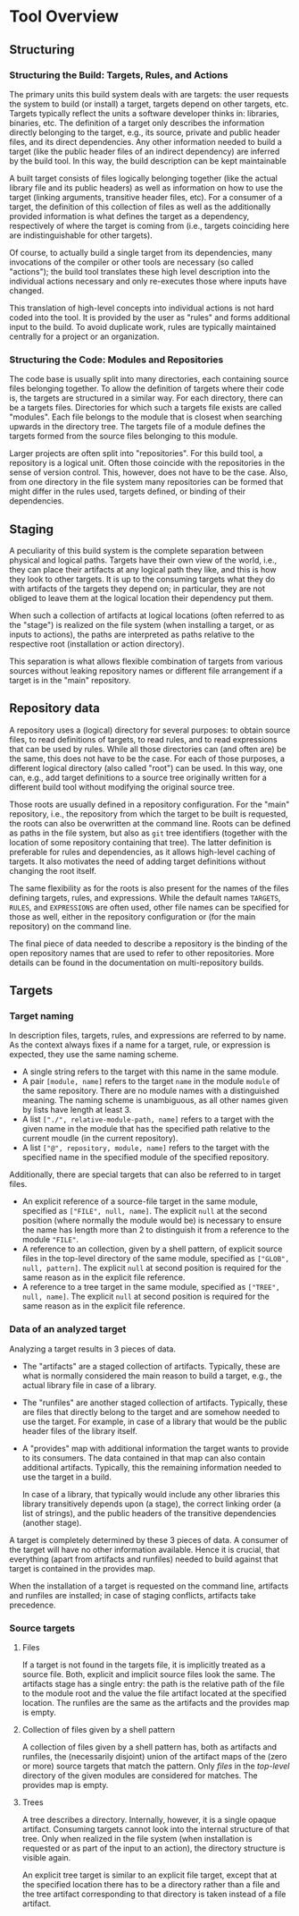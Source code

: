 * Tool Overview

** Structuring

*** Structuring the Build: Targets, Rules, and Actions

The primary units this build system deals with are targets: the
user requests the system to build (or install) a target, targets
depend on other targets, etc. Targets typically reflect the units a
software developer thinks in: libraries, binaries, etc. The definition
of a target only describes the information directly belonging to
the target, e.g., its source, private and public header files, and
its direct dependencies. Any other information needed to build a
target (like the public header files of an indirect dependency)
are inferred by the build tool. In this way, the build description
can be kept maintainable

A built target consists of files logically belonging together (like
the actual library file and its public headers) as well as information
on how to use the target (linking arguments, transitive header files,
etc). For a consumer of a target, the definition of this collection
of files as well as the additionally provided information is what
defines the target as a dependency, respectively of where the target
is coming from (i.e., targets coinciding here are indistinguishable
for other targets).

Of course, to actually build a single target from its dependencies,
many invocations of the compiler or other tools are necessary (so
called "actions"); the build tool translates these high level
description into the individual actions necessary and only re-executes
those where inputs have changed.

This translation of high-level concepts into individual actions
is not hard coded into the tool. It is provided by the user as
"rules" and forms additional input to the build. To avoid duplicate
work, rules are typically maintained centrally for a project or an
organization.

*** Structuring the Code: Modules and Repositories

The code base is usually split into many directories, each containing
source files belonging together. To allow the definition of targets
where their code is, the targets are structured in a similar way.
For each directory, there can be a targets files. Directories for
which such a targets file exists are called "modules". Each file
belongs to the module that is closest when searching upwards in the
directory tree. The targets file of a module defines the targets
formed from the source files belonging to this module.

Larger projects are often split into "repositories". For this build
tool, a repository is a logical unit. Often those coincide with
the repositories in the sense of version control. This, however,
does not have to be the case. Also, from one directory in the file
system many repositories can be formed that might differ in the
rules used, targets defined, or binding of their dependencies.

** Staging

A peculiarity of this build system is the complete separation
between physical and logical paths. Targets have their own view of
the world, i.e., they can place their artifacts at any logical path
they like, and this is how they look to other targets. It is up to
the consuming targets what they do with artifacts of the targets
they depend on; in particular, they are not obliged to leave them
at the logical location their dependency put them.

When such a collection of artifacts at logical locations (often
referred to as the "stage") is realized on the file system (when
installing a target, or as inputs to actions), the paths are
interpreted as paths relative to the respective root (installation
or action directory).

This separation is what allows flexible combination of targets from
various sources without leaking repository names or different file
arrangement if a target is in the "main" repository.

** Repository data

A repository uses a (logical) directory for several purposes: to
obtain source files, to read definitions of targets, to read rules,
and to read expressions that can be used by rules. While all those
directories can (and often are) be the same, this does not have
to be the case. For each of those purposes, a different logical
directory (also called "root") can be used. In this way, one can,
e.g., add target definitions to a source tree originally written for
a different build tool without modifying the original source tree.

Those roots are usually defined in a repository configuration. For
the "main" repository, i.e., the repository from which the target
to be built is requested, the roots can also be overwritten at the
command line. Roots can be defined as paths in the file system,
but also as ~git~ tree identifiers (together with the location
of some repository containing that tree). The latter definition
is preferable for rules and dependencies, as it allows high-level
caching of targets. It also motivates the need of adding target
definitions without changing the root itself.

The same flexibility as for the roots is also present for the names
of the files defining targets, rules, and expressions. While the
default names ~TARGETS~, ~RULES~, and ~EXPRESSIONS~ are often used,
other file names can be specified for those as well, either in
the repository configuration or (for the main repository) on the
command line.

The final piece of data needed to describe a repository is the
binding of the open repository names that are used to refer to
other repositories. More details can be found in the documentation
on multi-repository builds.

** Targets

*** Target naming

In description files, targets, rules, and expressions are referred
to by name. As the context always fixes if a name for a target,
rule, or expression is expected, they use the same naming scheme.
- A single string refers to the target with this name in the
  same module.
- A pair ~[module, name]~ refers to the target ~name~ in the module
  ~module~ of the same repository. There are no module names with
  a distinguished meaning. The naming scheme is unambiguous, as
  all other names given by lists have length at least 3.
- A list ~["./", relative-module-path, name]~ refers to a target
  with the given name in the module that has the specified path
  relative to the current moudle (in the current repository).
- A list ~["@", repository, module, name]~ refers to the target
  with the specified name in the specified module of the specified
  repository.

Additionally, there are special targets that can also be referred
to in target files.
- An explicit reference of a source-file target in the same module,
  specified as ~["FILE", null, name]~. The explicit ~null~ at the
  second position (where normally the module would be) is necessary
  to ensure the name has length more than 2 to distinguish it from
  a reference to the module ~"FILE"~.
- A reference to an collection, given by a shell pattern, of explicit
  source files in the top-level directory of the same module,
  specified as ~["GLOB", null, pattern]~. The explicit ~null~ at
  second position is required for the same reason as in the explicit
  file reference.
- A reference to a tree target in the same module, specified as
  ~["TREE", null, name]~. The explicit ~null~ at second position is
  required for the same reason as in the explicit file reference.

*** Data of an analyzed target

Analyzing a target results in 3 pieces of data.
- The "artifacts" are a staged collection of artifacts. Typically,
  these are what is normally considered the main reason to build
  a target, e.g., the actual library file in case of a library.
- The "runfiles" are another staged collection of artifacts. Typically,
  these are files that directly belong to the target and are somehow
  needed to use the target. For example, in case of a library that
  would be the public header files of the library itself.
- A "provides" map with additional information the target wants
  to provide to its consumers. The data contained in that map can
  also contain additional artifacts. Typically, this the remaining
  information needed to use the target in a build.

  In case of a library, that typically would include any other
  libraries this library transitively depends upon (a stage),
  the correct linking order (a list of strings), and the public
  headers of the transitive dependencies (another stage).

A target is completely determined by these 3 pieces of data. A
consumer of the target will have no other information available.
Hence it is crucial, that everything (apart from artifacts and
runfiles) needed to build against that target is contained in the
provides map.

When the installation of a target is requested on the command line,
artifacts and runfiles are installed; in case of staging conflicts,
artifacts take precedence.

*** Source targets

**** Files

If a target is not found in the targets file, it is implicitly
treated as a source file. Both, explicit and implicit source files
look the same. The artifacts stage has a single entry: the path is
the relative path of the file to the module root and the value the
file artifact located at the specified location. The runfiles are
the same as the artifacts and the provides map is empty.

**** Collection of files given by a shell pattern

A collection of files given by a shell pattern has, both as artifacts
and runfiles, the (necessarily disjoint) union of the artifact
maps of the (zero or more) source targets that match the pattern.
Only /files/ in the /top-level/ directory of the given modules are
considered for matches. The provides map is empty.

**** Trees

A tree describes a directory. Internally, however, it is a single
opaque artifact. Consuming targets cannot look into the internal
structure of that tree. Only when realized in the file system (when
installation is requested or as part of the input to an action),
the directory structure is visible again.

An explicit tree target is similar to an explicit file target, except
that at the specified location there has to be a directory rather
than a file and the tree artifact corresponding to that directory
is taken instead of a file artifact.
